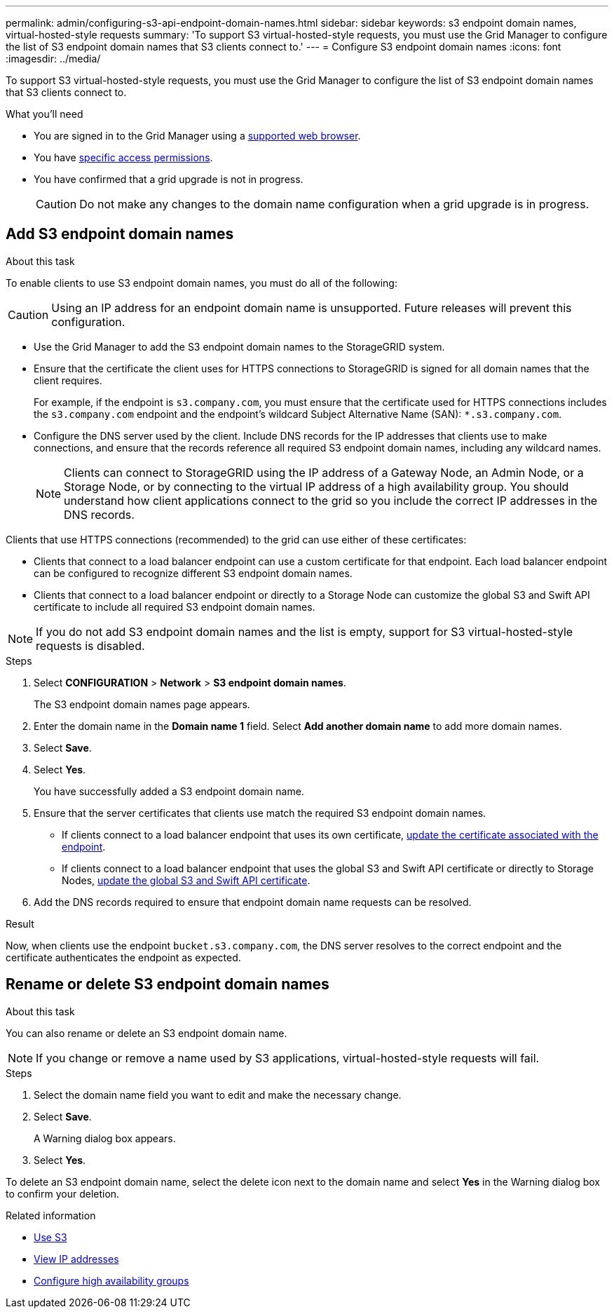 ---
permalink: admin/configuring-s3-api-endpoint-domain-names.html
sidebar: sidebar
keywords: s3 endpoint domain names, virtual-hosted-style requests
summary: 'To support S3 virtual-hosted-style requests, you must use the Grid Manager to configure the list of S3 endpoint domain names that S3 clients connect to.'
---
= Configure S3 endpoint domain names
:icons: font
:imagesdir: ../media/

[.lead]
To support S3 virtual-hosted-style requests, you must use the Grid Manager to configure the list of S3 endpoint domain names that S3 clients connect to.

.What you'll need

* You are signed in to the Grid Manager using a xref:../admin/web-browser-requirements.adoc[supported web browser].
* You have xref:../admin/admin-group-permissions.adoc[specific access permissions].
* You have confirmed that a grid upgrade is not in progress.
+
CAUTION: Do not make any changes to the domain name configuration when a grid upgrade is in progress.

== Add S3 endpoint domain names
.About this task

To enable clients to use S3 endpoint domain names, you must do all of the following:

CAUTION: Using an IP address for an endpoint domain name is unsupported. Future releases will prevent this configuration.

* Use the Grid Manager to add the S3 endpoint domain names to the StorageGRID system.
* Ensure that the certificate the client uses for HTTPS connections to StorageGRID is signed for all domain names that the client requires.
+
For example, if the endpoint is `s3.company.com`, you must ensure that the certificate used for HTTPS connections includes the `s3.company.com` endpoint and the endpoint's wildcard Subject Alternative Name (SAN): `*.s3.company.com`.

* Configure the DNS server used by the client. Include DNS records for the IP addresses that clients use to make connections, and ensure that the records reference all required S3 endpoint domain names, including any wildcard names.
+
NOTE: Clients can connect to StorageGRID using the IP address of a Gateway Node, an Admin Node, or a Storage Node, or by connecting to the virtual IP address of a high availability group. You should understand how client applications connect to the grid so you include the correct IP addresses in the DNS records.

Clients that use HTTPS connections (recommended) to the grid can use either of these certificates:

* Clients that connect to a load balancer endpoint can use a custom certificate for that endpoint. Each load balancer endpoint can be configured to recognize different S3 endpoint domain names.
 
* Clients that connect to a load balancer endpoint or directly to a Storage Node can customize the global S3 and Swift API certificate to include all required S3 endpoint domain names.

NOTE: If you do not add S3 endpoint domain names and the list is empty, support for S3 virtual-hosted-style requests is disabled.

.Steps

. Select *CONFIGURATION* > *Network* > *S3 endpoint domain names*.
+
The S3 endpoint domain names page appears.

. Enter the domain name in the *Domain name 1* field. Select *Add another domain name* to add more domain names.

. Select *Save*.

. Select *Yes*.
+
You have successfully added a S3 endpoint domain name. 

. Ensure that the server certificates that clients use match the required S3 endpoint domain names.
 ** If clients connect to a load balancer endpoint that uses its own certificate, xref:../admin/configuring-load-balancer-endpoints.adoc[update the certificate associated with the endpoint].
 ** If clients connect to a load balancer endpoint that uses the global S3 and Swift API certificate or directly to Storage Nodes, xref:../admin/use-s3-setup-wizard-steps.adoc[update the global S3 and Swift API certificate].
. Add the DNS records required to ensure that endpoint domain name requests can be resolved.

.Result

Now, when clients use the endpoint `bucket.s3.company.com`, the DNS server resolves to the correct endpoint and the certificate authenticates the endpoint as expected.

== Rename or delete S3 endpoint domain names
.About this task

You can also rename or delete an S3 endpoint domain name.

NOTE: If you change or remove a name used by S3 applications, virtual-hosted-style requests will fail.

.Steps

. Select the domain name field you want to edit and make the necessary change.
. Select *Save*.
+
A Warning dialog box appears.

. Select *Yes*.

To delete an S3 endpoint domain name, select the delete icon next to the domain name and select *Yes* in the Warning dialog box to confirm your deletion. 

.Related information

* xref:../s3/index.adoc[Use S3]

* xref:viewing-ip-addresses.adoc[View IP addresses]

* xref:configure-high-availability-group.adoc[Configure high availability groups]